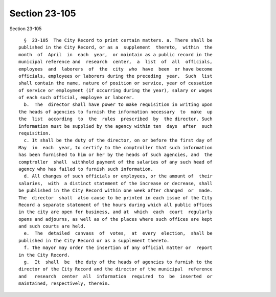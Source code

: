 Section 23-105
==============

Section 23-105 ::    
        
     
        §  23-105  The City Record to print certain matters. a. There shall be
      published in the City Record, or as a  supplement  thereto,  within  the
      month  of  April  in  each  year,  or maintain as a public record in the
      municipal reference and  research  center,  a  list  of  all  officials,
      employees  and  laborers  of  the  city  who  have  been  or have become
      officials, employees or laborers during the preceding  year.  Such  list
      shall contain the name, nature of position or service, year of cessation
      of service or employment (if occurring during the year), salary or wages
      of each such official, employee or laborer.
        b.  The  director shall have power to make requisition in writing upon
      the heads of agencies to furnish the information necessary  to  make  up
      the  list  according  to  the  rules  prescribed  by  the director. Such
      information must be supplied by the agency within ten  days  after  such
      requisition.
        c. It shall be the duty of the director, on or before the first day of
      May  in  each  year, to certify to the comptroller that such information
      has been furnished to him or her by the heads of such agencies, and  the
      comptroller  shall  withhold payment of the salaries of any such head of
      agency who has failed to furnish such information.
        d. All changes of such officials or employees, or the amount of  their
      salaries,  with  a distinct statement of the increase or decrease, shall
      be published in the City Record within one week after changed  or  made.
      The  director  shall  also cause to be printed in each issue of the City
      Record a separate statement of the hours during which all public offices
      in the city are open for business, and at  which  each  court  regularly
      opens and adjourns, as well as of the places where such offices are kept
      and such courts are held.
        e.  The  detailed  canvass  of  votes,  at  every  election,  shall be
      published in the City Record or as a supplement thereto.
        f. The mayor may order the insertion of any official matter or  report
      in the City Record.
        g.  It  shall  be  the duty of the heads of agencies to furnish to the
      director of the City Record and the director of the municipal  reference
      and   research  center  all  information  required  to  be  inserted  or
      maintained, respectively, therein.
    
    
    
    
    
    
    
